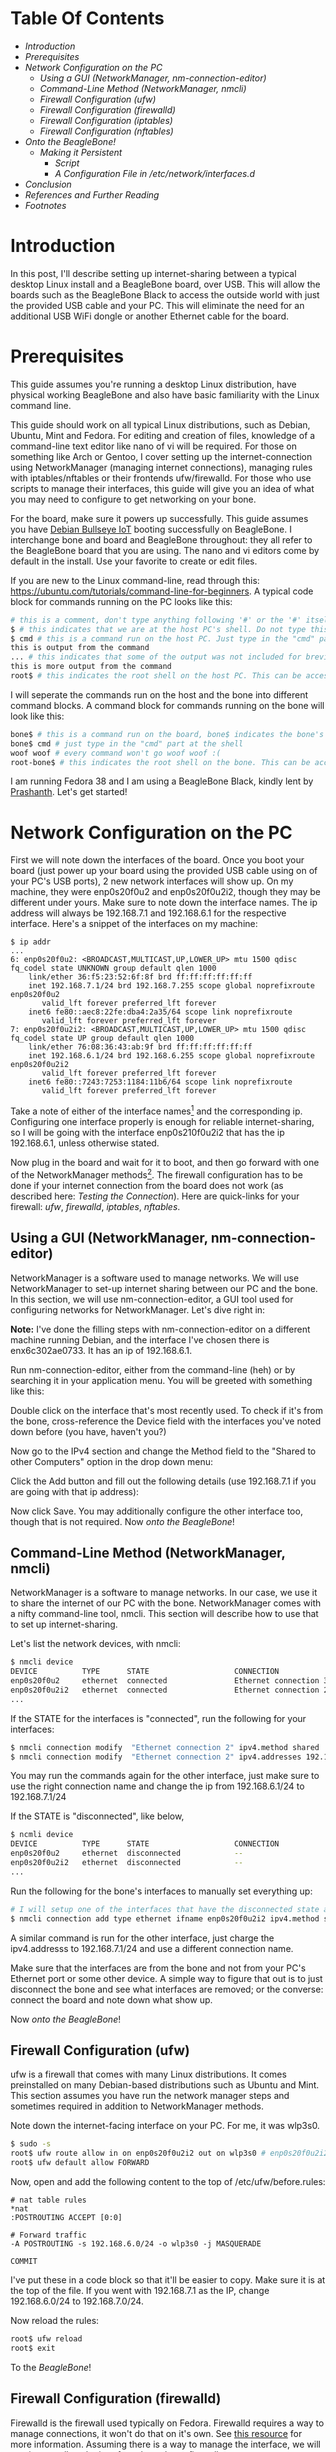 #+BEGIN_COMMENT
.. title: Setting up USB-Ethernet Network Connection between BeagleBone Boards and Desktop Linux
.. slug: setting-up-usb-ethernet-network-connection-bw-beaglebone-and-linux
.. date: 2023-07-16 22:08:00 UTC+05:30
.. tags: beaglebone,linux,networking
.. category: 
.. link: 
.. description: 
.. type: text
#+END_COMMENT

* Table Of Contents
- [[*Introduction][Introduction]]
- [[*Prerequisites][Prerequisites]]
- [[*Network Configuration on the PC][Network Configuration on the PC]]
  - [[*Using a GUI (NetworkManager, nm-connection-editor)][Using a GUI (NetworkManager, nm-connection-editor)]]
  - [[*Command-Line Method (NetworkManager, nmcli)][Command-Line Method (NetworkManager, nmcli)]]
  - [[*Firewall Configuration (ufw)][Firewall Configuration (ufw)]]
  - [[*Firewall Configuration (firewalld)][Firewall Configuration (firewalld)]]
  - [[*Firewall Configuration (iptables)][Firewall Configuration (iptables)]]
  - [[*Firewall Configuration (nftables)][Firewall Configuration (nftables)]]
- [[*Onto the BeagleBone!][Onto the BeagleBone!]]
  - [[*Making it Persistent][Making it Persistent]]
    - [[*Script][Script]]
    - [[*A Configuration File in /etc/network/interfaces.d][A Configuration File in /etc/network/interfaces.d]]
- [[*Conclusion][Conclusion]]
- [[*References and Further Reading][References and Further Reading]]
- [[*Footnotes][Footnotes]]

 
* Introduction
 
In this post, I'll describe setting up internet-sharing between a typical desktop Linux install and a BeagleBone board, over USB. This will allow the boards such as the BeagleBone Black to access the outside world with just the provided USB cable and your PC. This will eliminate the need for an additional USB WiFi dongle or another Ethernet cable for the board. 
 
 
* Prerequisites
 
This guide assumes you're running a desktop Linux distribution, have physical working BeagleBone and also have basic familiarity with the Linux command line. 
 
 
This guide should work on all typical Linux distributions, such as Debian, Ubuntu, Mint and Fedora.
For editing and creation of files, knowledge of a command-line text editor like nano of vi will be required. For those on something like Arch or Gentoo, I cover setting up the internet-connection using NetworkManager (managing internet connections), managing rules with iptables/nftables or their frontends ufw/firewalld. For those who use scripts to manage their interfaces, this guide will give you an idea of what you may need to configure to get networking on your bone. 
 
 
For the board, make sure it powers up successfully. This guide assumes you have [[https://forum.beagleboard.org/t/debian-11-x-bullseye-monthly-snapshot-2023-07-01/31280#debian-11x-bullseye-iot-snapshot-12][Debian Bullseye IoT]] booting successfully on BeagleBone. I interchange bone and board and BeagleBone throughout: they all refer to the BeagleBone board that you are using. The nano and vi editors come by default in the install. Use your favorite to create or edit files.
 
 
If you are new to the Linux command-line, read through this: https://ubuntu.com/tutorials/command-line-for-beginners.
A typical code block for commands running on the PC looks like this:
#+BEGIN_SRC sh
  # this is a comment, don't type anything following '#' or the '#' itself
  $ # this indicates that we are at the host PC's shell. Do not type this part when running a command
  $ cmd # this is a command run on the host PC. Just type in the "cmd" part at the shell
  this is output from the command
  ... # this indicates that some of the output was not included for brevity
  this is more output from the command
  root$ # this indicates the root shell on the host PC. This can be accessed with sudo -s or doas -s
#+END_SRC
  
I will seperate the commands run on the host and the bone into different command blocks. A command block for commands running on the bone will look like this:  
#+BEGIN_SRC sh
  bone$ # this is a command run on the board, bone$ indicates the bone's shell. Do not type this part when running a command
  bone$ cmd # just type in the "cmd" part at the shell
  woof woof # every command won't go woof woof :(
  root-bone$ # this indicates the root shell on the bone. This can be accssed with sudo -s. I would have gone with bone-marrow for the pun, though less clear
#+END_SRC
I am running Fedora 38 and I am using a BeagleBone Black, kindly lent by [[https://krvprashanth.github.io/][Prashanth]].
Let's get started!
 
 
* Network Configuration on the PC
 
First we will note down the interfaces of the board. Once you boot your board (just power up your board using the provided USB cable using on of your PC's USB ports), 2 new network interfaces will show up. On my machine, they were enp0s20f0u2 and enp0s20f0u2i2, though they may be different under yours. Make sure to note down the interface names. The ip address will always be 192.168.7.1 and 192.168.6.1 for the respective interface. Here's a snippet of the interfaces on my machine:
#+BEGIN_SRC
$ ip addr
...
6: enp0s20f0u2: <BROADCAST,MULTICAST,UP,LOWER_UP> mtu 1500 qdisc fq_codel state UNKNOWN group default qlen 1000
    link/ether 36:f5:23:52:6f:8f brd ff:ff:ff:ff:ff:ff
    inet 192.168.7.1/24 brd 192.168.7.255 scope global noprefixroute enp0s20f0u2
       valid_lft forever preferred_lft forever
    inet6 fe80::aec8:22fe:dba4:2a35/64 scope link noprefixroute
       valid_lft forever preferred_lft forever
7: enp0s20f0u2i2: <BROADCAST,MULTICAST,UP,LOWER_UP> mtu 1500 qdisc fq_codel state UP group default qlen 1000
    link/ether 76:08:36:43:ab:9f brd ff:ff:ff:ff:ff:ff
    inet 192.168.6.1/24 brd 192.168.6.255 scope global noprefixroute enp0s20f0u2i2
       valid_lft forever preferred_lft forever
    inet6 fe80::7243:7253:1184:11b6/64 scope link noprefixroute
       valid_lft forever preferred_lft forever
#+END_SRC

Take a note of either of the interface names[fn:1] and the corresponding ip. Configuring one interface properly is enough for reliable internet-sharing, so I will be going with the interface enp0s210f0u2i2 that has the ip 192.168.6.1, unless otherwise stated. 

Now plug in the board and wait for it to boot, and then go forward with one of the NetworkManager methods[fn:2]. The firewall configuration has to be done if your internet connection from the board does not work (as described here: [[*Testing the Connection][Testing the Connection]]). Here are quick-links for your firewall: [[*Firewall Configuration (ufw)][ufw]], [[*Firewall Configuration (firewalld)][firewalld]], [[*Firewall Configuration (iptables)][iptables]], [[*Firewall Configuration (nftables)][nftables]].
 
 
** Using a GUI (NetworkManager, nm-connection-editor)
 
NetworkManager is a software used to manage networks. We will use NetworkManager to set-up internet sharing between our PC and the bone. In this section, we will use nm-connection-editor, a GUI tool used for configuring networks for NetworkManager. Let's dive right in:

*Note:* I've done the filling steps with nm-connection-editor on a different machine running Debian, and the interface I've chosen there is enx6c302ae0733. It has an ip of 192.168.6.1. 

Run nm-connection-editor, either from the command-line (heh) or by searching it in your application menu. You will be greeted with something like this:
[[img-url:/images/nm-connection-editor-1.png]]

Double click on the interface that's most recently used. To check if it's from the bone, cross-reference the Device field with the interfaces you've noted down before (you have, haven't you?)
[[img-url:/images/nm-connection-editor-2.png]]

Now go to the IPv4 section and change the Method field to the "Shared to other Computers" option in the drop down menu:
[[img-url:/images/nm-connection-editor-3.png]]

Click the Add button and fill out the following details (use 192.168.7.1 if you are going with that ip address):
[[img-url:/images/nm-connection-editor-4.png]]

Now click Save. You may additionally configure the other interface too, though that is not required. Now [[*Onto the BeagleBone!][onto the BeagleBone]]!
 
 
** Command-Line Method (NetworkManager, nmcli)
 
NetworkManager is a software to manage networks. In our case, we use it to share the internet of our PC with the bone. NetworkManager comes with a nifty command-line tool, nmcli. This section will describe how to use that to set up internet-sharing.

Let's list the network devices, with nmcli:
#+BEGIN_SRC sh
  $ nmcli device
  DEVICE          TYPE      STATE                   CONNECTION
  enp0s20f0u2     ethernet  connected               Ethernet connection 3
  enp0s20f0u2i2   ethernet  connected               Ethernet connection 2
  ...
#+END_SRC

If the STATE for the interfaces is "connected", run the following for your interfaces:
#+BEGIN_SRC sh
  $ nmcli connection modify  "Ethernet connection 2" ipv4.method shared
  $ nmcli connection modify  "Ethernet connection 2" ipv4.addresses 192.168.6.1/24
#+END_SRC
You may run the commands again for the other interface, just make sure to use the right connection name and change the ip from 192.168.6.1/24 to 192.168.7.1/24

If the STATE is "disconnected", like below,
#+BEGIN_SRC sh 
  $ ncmli device
  DEVICE          TYPE      STATE                   CONNECTION
  enp0s20f0u2     ethernet  disconnected            --
  enp0s20f0u2i2   ethernet  disconnected            --
  ...
#+END_SRC

Run the following for the bone's interfaces to manually set everything up:
#+BEGIN_SRC sh
  # I will setup one of the interfaces that have the disconnected state above:
  $ nmcli connection add type ethernet ifname enp0s20f0u2i2 ipv4.method shared ipv4.addresses 192.168.6.1/24 con-name "Ethernet Connection 1" # make sure that con-name name is unique
  #+END_SRC
A similar command is run for the other interface, just charge the ipv4.addresss to 192.168.7.1/24 and use a different connection name.

Make sure that the interfaces are from the bone and not from your PC's Ethernet port or some other device. A simple way to figure that out is to just disconnect the bone and see what interfaces are removed; or the converse: connect the board and note down what show up.


Now [[*Onto the BeagleBone!][onto the BeagleBone]]!
 
 
** Firewall Configuration (ufw)
 
ufw is a firewall that comes with many Linux distributions. It comes preinstalled on many Debian-based distributions such as Ubuntu and Mint. This section assumes you have run the network manager steps and  sometimes required in addition to NetworkManager methods.

Note down the internet-facing interface on your PC. For me, it was wlp3s0.

#+BEGIN_SRC sh
  $ sudo -s
  root$ ufw route allow in on enp0s20f0u2i2 out on wlp3s0 # enp0s20f0u2i2 is the interface of the bone, and wlp3s0 is the internet-facing interface on my PC. To configure both interfaces, run the same command but with enps20f0u2 instead of enp0s20f0u2i2
  root$ ufw default allow FORWARD
#+END_SRC

Now, open and add the following content to the top of /etc/ufw/before.rules:
#+BEGIN_SRC
# nat table rules
*nat
:POSTROUTING ACCEPT [0:0]

# Forward traffic
-A POSTROUTING -s 192.168.6.0/24 -o wlp3s0 -j MASQUERADE

COMMIT
#+END_SRC
I've put these in a code block so that it'll be easier to copy. Make sure it is at the top of the file. If you went with 192.168.7.1 as the IP, change 192.168.6.0/24 to 192.168.7.0/24.


Now reload the rules:
#+BEGIN_SRC sh
  root$ ufw reload
  root$ exit
#+END_SRC

To the [[*Onto the BeagleBone!][BeagleBone]]!
 
 
** Firewall Configuration (firewalld)
 
Firewalld is the firewall used typically on Fedora. Firewalld requires a way to manage connections, it won't do that on it's own. See [[https://firewalld.org/documentation/zone/connections-interfaces-and-sources.html][this resource]] for more information. Assuming there is a way to manage the interface, we will continue to allow the interface through our firewall.
 

Let's create a new zone for the bone (rhymes). Put the following into /etc/firewalld/zones/bbb-zone.xml on your PC:
#+BEGIN_SRC xml
    <?xml version="1.0" encoding="utf-8"?>
    <zone target="ACCEPT">
      <short>BeagleBone Zone</short>

      <description>
        This zone shall be used for your beagle bone, and other SBCs you want to connect to the internet.
        Block all traffic to the local machine except ICMP, ICMPv6, DHCP
        and DNS. Allow all forwarded traffic.

        Based on the nm-shared zone.
      </description>

      <protocol value='icmp'/>
      <protocol value='ipv6-icmp'/>
      <service name="dhcp"/>
      <service name="dns"/>
      <service name="ssh"/>
    </zone>
#+END_SRC

Now from a root shell:
#+BEGIN_SRC sh
  root$ firewall-cmd --reload
  # adding the choosen interface of the BeagleBone to the bbb-zone
  root$ firewall-cmd --zone=bbb-zone --change-interface=enp0s20f0u2i2 
  root$ firewall-cmd --zone=bbb-zone --list-all # double check your work!
  target: ACCEPT
  icmp-block-inversion: no
  interfaces: enp0s20f0u2 enp0s20f0u2i2 # I've added the other interface as well
  sources:
  services: dhcp dns ssh
  ports:
  protocols: icmp ipv6-icmp
  forward: no
  masquerade: no
  forward-ports:
  source-ports:
  icmp-blocks:
  rich rules:
#+END_SRC

To the [[*Onto the BeagleBone!][BeagleBone]]!
 
 
** Firewall Configuration (iptables)
 
Make sure you note down the name of the interface on your host that is facing the internet. Mine is wlp3s0, yours may be different. 

#+BEGIN_SRC sh
  $ sudo -s

  # flush old rules from iptables
  root$ iptables --flush            
  root$ iptables --table nat --flush
  root$ iptables --delete-chain     
  root$ iptables --table nat --delete-chain


  root$ iptables --table nat --append POSTROUTING --out-interface host-interface -j MASQUERADE # where host-interface is the interface on your host you'd like to use, e.g. wlp3s0
  root$ iptables --append FORWARD --in-interface bbb-interface -j ACCEPT # bbb-interface is what the interface of beaglebone shows up when ifconfig or ip addr is run on the host mahcine. For me it was enp0s20f0u2i2 and enp0s20f0u2. Run these seperate times if you want to setup both for internet.

  root$ echo 1 > /proc/sys/net/ipv4/ip_forward # turn on IP forwarding
  root$ exit # exit root shell
#+END_SRC

To the [[*Onto the BeagleBone!][BeagleBone]]!
 
 
** Firewall Configuration (nftables)
 
Make sure you note down the name of the interface on your host that is facing the internet. Mine is wlp3s0, yours may be different.

Note that these were generated using iptables-translate. 
#+BEGIN_SRC sh
$ sudo -s
root$ nft flush table ip filter
root$ nft flush table ip nat
root$ nft delete chain ip filter (null)
root$ nft delete chain ip nat (null)
root$ nft 'add rule ip nat POSTROUTING oifname "host-interface" counter masquerade'  # where host-interface is the interface on your host you'd like to use, e.g. wlp3s0
root$ nft 'add rule ip filter FORWARD iifname "bbb-interface" counter accept' # bbb-interface is what the interface of beaglebone shows up when ifconfig or ip addr is run on the host mahcine. For me it was enp0s20f0u2i2
root$ exit
#+END_SRC

To the [[*Onto the BeagleBone!][BeagleBone]]!
 
 
* Onto the BeagleBone!
 
Alright, now boot power-up the bone by connecting the USB-mini to the board and the USB-A to your PC. After a few seconds, a few connections will show up, you can watch for them to appear with
#+BEGIN_SRC sh
  $ watch -n1 ip addr
#+END_SRC

After they come up, we will use [[https://en.wikipedia.org/wiki/Secure_Shell][SSH]] to login into our board. Ensure you have a SSH client installed on your PC:
#+BEGIN_SRC sh
  # run the command that corresponds to your distribution
  $ sudo apt install openssh-client # Debian-derived distributions (Ubuntu, Mint, Q4OS, amount others)
  $ sudo dnf install openssh-clients # Fedora
  $ sudo pacman -S openssh # Arch
#+END_SRC

We can use either 192.168.6.2 or 192.168.7.2 to login over SSH, I will be using the former. Note that you won't see the password while typing it. It's recommended to change the password later to something more stronger.
#+BEGIN_SRC sh
  $ ssh debian@192.168.6.2
  Debian GNU/Linux 11

  BeagleBoard.org Debian Bullseye IoT Image 2023-05-03
  Support: https://bbb.io/debian
  default username:password is [debian:temppwd]

  ...
#+END_SRC

After a successfully logging in, we will be operating in our board. The "bone$" below would probably be something like debian@BeagleBone:~$ or similar. 
#+BEGIN_SRC sh
  bone$ cat /etc/dogtag
  BeagleBoard.org Debian Bullseye IoT Image 2023-05-03
#+END_SRC
 
 
** Testing the Connection
We will first setup our PC as the gateway:
#+BEGIN_SRC sh
  bone$ sudo -s # the sudo password is temppwd by default
  # you will be greeted by a message if this is your first time using sudo. Read it, understand it, and continue.
  root-bone$ route add default gw 192.168.6.1 # 192.168.6.1 is the IP of the PC from the board. Replace with 192.168.7.1 if you're using that IP
  root-bone$ ping -c 5 1.1.1.1
  PING 1.1.1.1 (1.1.1.1) 56(84) bytes of data.
  64 bytes from 1.1.1.1: icmp_seq=1 ttl=52 time=20.0 ms
  64 bytes from 1.1.1.1: icmp_seq=2 ttl=52 time=37.1 ms
  64 bytes from 1.1.1.1: icmp_seq=3 ttl=52 time=19.0 ms
  64 bytes from 1.1.1.1: icmp_seq=4 ttl=52 time=21.7 ms
  64 bytes from 1.1.1.1: icmp_seq=5 ttl=52 time=20.6 ms

  --- 1.1.1.1 ping statistics ---
  5 packets transmitted, 5 received, 0% packet loss, time 4007ms
  rtt min/avg/max/mdev = 19.012/23.676/37.089/6.762 ms
#+END_SRC

Since we can reach the DNS resolver, let's try to see if we can reach a website:

#+BEGIN_SRC sh
  root-bone$ echo "nameserver 1.1.1.1" >> /etc/resolv.conf
  root-bone$ ping -c 5 deb.debian.org 
  PING debian.map.fastlydns.net (151.101.158.132) 56(84) bytes of data.
  64 bytes from 151.101.158.132 (151.101.158.132): icmp_seq=1 ttl=52 time=20.0 ms
  64 bytes from 151.101.158.132 (151.101.158.132): icmp_seq=2 ttl=52 time=20.4 ms
  64 bytes from 151.101.158.132 (151.101.158.132): icmp_seq=3 ttl=52 time=19.9 ms
  64 bytes from 151.101.158.132 (151.101.158.132): icmp_seq=4 ttl=52 time=21.1 ms
  64 bytes from 151.101.158.132 (151.101.158.132): icmp_seq=5 ttl=52 time=20.1 ms

  --- debian.map.fastlydns.net ping statistics ---
  5 packets transmitted, 5 received, 0% packet loss, time 4002ms
  rtt min/avg/max/mdev = 19.904/20.287/21.096/0.430 ms
#+END_SRC

If the ping command above fails with
#+BEGIN_SRC sh
  root-bone$ ping -c 5 deb.debian.org
  ping: deb.debian.org: Temporary failure in name resolution
#+END_SRC

that indicates that the firewall is probably blocking the traffic. To resolve this, see the section corresponding to the firewall you use here: [[*Firewall Configuration (ufw)][ufw]] (Debian, Ubuntu, Mint), [[*Firewall Configuration (firewalld)][firewalld]] (Fedora), [[*Firewall Configuration (iptables)][iptables]], [[*Firewall Configuration (nftables)][nftables]]. 
 
 
** Making it Persistent
 
This step is totally optional, but will save you time from having to type all those commands all the time.

There's two approaches to this, run a shell script after logging into the board, or setting it all up during boot.
 
 
*** Script
 
This script is based off of [[http://derekmolloy.ie/][Derek Molloy]]'s script [[https://github.com/derekmolloy/ee402/blob/master/scripts/StartUSBNetwork][here]]. Put it in a file under /usr/local/bin/StartUSBNetwork on your bone wit the following content.
#+BEGIN_SRC
#!/bin/sh
echo "Setting up the default gateway"
/sbin/route add default gw 192.168.6.1

echo "Updating the nameserver entry"
echo "nameserver 1.1.1.1" >> /etc/resolv.conf
#+END_SRC

Make sure to make it executable:
#+BEGIN_SRC
bone$ sudo chmod +x /usr/local/bin/StartUSBNetwork
bone$ sudo StartUSBNetwork
[sudo] password for debian:
Setting up the default gateway
Updating the nameserver entry
#+END_SRC

Now try pinging 1.1.1.1 and deb.debian.org!
 
 
*** A Configuration File in /etc/network/interfaces.d
Using a configuration file under /etc/network/interfaces.d we can setup a nameserver for our interfaces on boot.


#+BEGIN_SRC sh
  bone$ ip addr
  3: usb0: <BROADCAST,MULTICAST,UP,LOWER_UP> mtu 1500 qdisc pfifo_fast state UP group default qlen 1000
  link/ether 24:76:25:89:20:83 brd ff:ff:ff:ff:ff:ff
  inet 192.168.7.2/24 brd 192.168.7.255 scope global usb0
  valid_lft forever preferred_lft forever
  inet6 fe80::2676:25ff:fe89:2083/64 scope link
  valid_lft forever preferred_lft forever
  4: usb1: <BROADCAST,MULTICAST,UP,LOWER_UP> mtu 1500 qdisc pfifo_fast state UP group default qlen 1000
  link/ether 24:76:25:89:20:85 brd ff:ff:ff:ff:ff:ff
  inet 192.168.6.2/24 brd 192.168.6.255 scope global usb1
  valid_lft forever preferred_lft forever
  inet6 fe80::2676:25ff:fe89:2085/64 scope link
  valid_lft forever preferred_lft forever
#+END_SRC

Since I've been using the 192.168.6.x ip, I'll show how to write a simple configuration file for the corresponding usb1 interface. A similar one can be created for usb0, but the ip addresses will have to be different (i.e the 192.168.6.x should be 192.168.7.x).

Create a file /etc/network/interfaces.d/usb1 with the following content on the bone[fn:3]:
#+BEGIN_SRC
  auto usb1
  iface usb1 inet static
          address 192.168.6.2
          netmask 255.255.255.252
          gateway 192.168.6.1
          up /usr/bin/systemd-resolve --interface=usb1 --set-dns=1.1.1.1
#+END_SRC

Reboot,
#+BEGIN_SRC sh
bone$ sudo reboot 
#+END_SRC

and try pinging 1.1.1.1 and deb.debian.org. Everything should work nicely! 
 
 

* Conclusion
 
I hope this post helped you setting up an internet connection with your board! If anything is not clear, don't hesitate to email me. See the following section for links to various resources and guides to clarify things more.

Until next time!
 
 
* References and Further Reading
- https://wiki.archlinux.org/title/NetworkManager
- [[https://wiki.gentoo.org/wiki/Iptables][https://wiki.gentoo.org/wiki/Iptables]]
- [[https://wiki.gentoo.org/wiki/Nftables][https://wiki.gentoo.org/wiki/Nftables]]
- https://wiki.archlinux.org/title/Nftables
- https://wiki.nftables.org/wiki-nftables/index.php/Moving_from_iptables_to_nftables
- https://securitynetworkinglinux.wordpress.com/2019/07/03/how-to-masquerade-nat-ipv4-traffic-using-ufw-on-ubuntu-cli/
- https://fedoramagazine.org/internet-connection-sharing-networkmanager/
- https://developer-old.gnome.org/NetworkManager/stable/settings-ipv4.html
- https://firewalld.org/documentation/zone/
- http://derekmolloy.ie/beaglebone/
- https://unix.stackexchange.com/questions/128439/good-detailed-explanation-of-etc-network-interfaces-syntax
- https://serverfault.com/questions/89597/when-interface-receives-an-ip-address-run-a-shell-script
- https://wiki.debian.org/NetworkConfiguration#A.2Fetc.2Fnetwork.2Finterfaces
- https://unix.stackexchange.com/questions/128439/good-detailed-explanation-of-etc-network-interfaces-syntax
- https://github.com/rcn-ee/repos/tree/master/bb-usb-gadgets/suite/bookworm/debian
 
* Footnotes
[fn:1] In the official Debian images from BeagleBone, the bone's USB is configured this way: USB-RNDIS (for Windows compatibility) and USB-NCM gadget (for MacOS compatibility). Both USB gadgets are supported under Linux operating systems.
[fn:2] This is certainly not exhaustive list of all network managing software's or firewalls, but it has the most common ones that are usually preinstalled with your distro. If you have methods for your networking that you don't see here, feel free to shoot me an email at develruusaig dot gmail dot com!
[fn:3] There is a "dns-nameservers" option but that did not work for me, so I used systemd-resolv which is what manages /etc/resolv.conf. 
